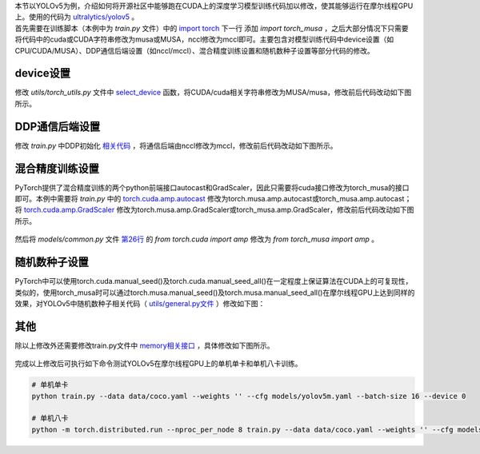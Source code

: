 | 本节以YOLOv5为例，介绍如何将开源社区中能够跑在CUDA上的深度学习模型训练代码加以修改，使其能够运行在摩尔线程GPU上。使用的代码为 `ultralytics/yolov5 <https://github.com/ultralytics/yolov5/tree/v7.0>`_  。 
| 首先需要在训练脚本（本例中为 `train.py` 文件）中的 `import torch <https://github.com/ultralytics/yolov5/blob/v7.0/train.py#L29>`_ 下一行 添加 `import torch_musa` ，之后大部分情况下只需要将代码中的cuda或CUDA字符串修改为musa或MUSA，nccl修改为mccl即可。主要包含对模型训练代码中device设置（如CPU/CUDA/MUSA）、DDP通信后端设置（如nccl/mccl）、混合精度训练设置和随机数种子设置等部分代码的修改。

device设置
------------------------------

修改 `utils/torch_utils.py` 文件中 `select_device <https://github.com/ultralytics/yolov5/blob/v7.0/utils/torch_utils.py#L108>`_ 函数，将CUDA/cuda相关字符串修改为MUSA/musa，修改前后代码改动如下图所示。

.. figure:: ../doc_image/yolov5_device_diff.png


DDP通信后端设置
------------------------------

修改 `train.py` 中DDP初始化 `相关代码 <https://github.com/ultralytics/yolov5/blob/v7.0/train.py#L520-L523>`_ ，将通信后端由nccl修改为mccl，修改前后代码改动如下图所示。

.. figure:: ../doc_image/yolov5_ddp_diff.png

混合精度训练设置
------------------------------

PyTorch提供了混合精度训练的两个python前端接口autocast和GradScaler，因此只需要将cuda接口修改为torch_musa的接口即可。本例中需要将 `train.py` 中的 `torch.cuda.amp.autocast <https://github.com/ultralytics/yolov5/blob/v7.0/train.py#L307>`_ 修改为torch.musa.amp.autocast或torch_musa.amp.autocast；将 `torch.cuda.amp.GradScaler <https://github.com/ultralytics/yolov5/blob/v7.0/train.py#L252>`_ 修改为torch.musa.amp.GradScaler或torch_musa.amp.GradScaler，修改前后代码改动如下图所示。

.. figure:: ../doc_image/yolov5_amp_diff.png

然后将 `models/common.py` 文件 `第26行 <https://github.com/ultralytics/yolov5/blob/v7.0/models/common.py#L26>`_ 的 `from torch.cuda import amp` 修改为 `from torch_musa import amp` 。

随机数种子设置
------------------------------

PyTorch中可以使用torch.cuda.manual_seed()及torch.cuda.manual_seed_all()在一定程度上保证算法在CUDA上的可复现性，类似的，使用torch_musa时可以通过torch.musa.manual_seed()及torch.musa.manual_seed_all()在摩尔线程GPU上达到同样的效果，对YOLOv5中随机数种子相关代码（ `utils/general.py文件 <https://github.com/ultralytics/yolov5/blob/v7.0/utils/general.py#L243-L244>`_ ）修改如下图：

.. figure:: ../doc_image/yolov5_seed_diff.png

其他
------------------------------

除以上修改外还需要修改train.py文件中 `memory相关接口 <https://github.com/ultralytics/yolov5/blob/v7.0/train.py#L332>`_ ，具体修改如下图所示。

.. figure:: ../doc_image/yolov5_memory_diff.png

完成以上修改后可执行如下命令测试YOLOv5在摩尔线程GPU上的单机单卡和单机八卡训练。

.. code-block:: python

    # 单机单卡
    python train.py --data data/coco.yaml --weights '' --cfg models/yolov5m.yaml --batch-size 16 --device 0

    # 单机八卡
    python -m torch.distributed.run --nproc_per_node 8 train.py --data data/coco.yaml --weights '' --cfg models/yolov5m.yaml --batch-size 128 --device 0,1,2,3,4,5,6,7

